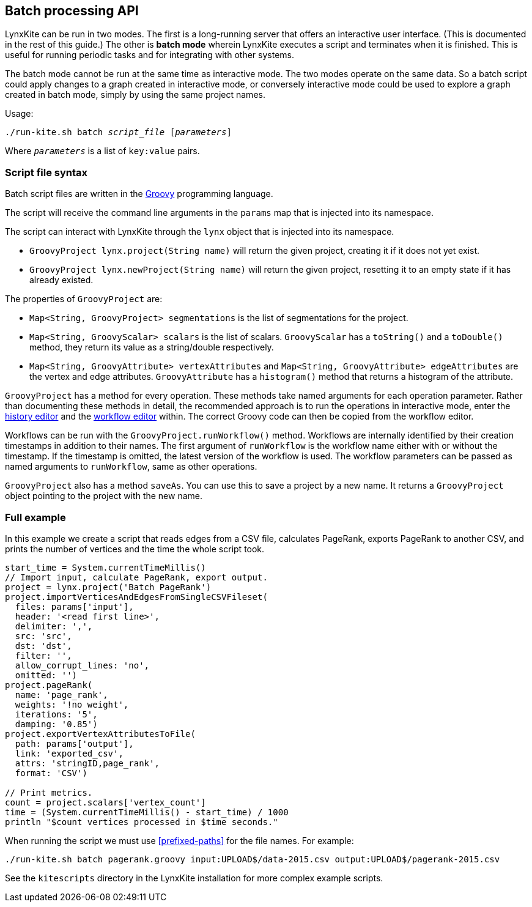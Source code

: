 [[batch-mode]]
## Batch processing API

LynxKite can be run in two modes. The first is a long-running server that offers an interactive
user interface. (This is documented in the rest of this guide.) The other is *batch mode* wherein
LynxKite executes a script and terminates when it is finished. This is useful for running periodic
tasks and for integrating with other systems.

The batch mode cannot be run at the same time as interactive mode. The two modes operate on the
same data. So a batch script could apply changes to a graph created in interactive mode, or
conversely interactive mode could be used to explore a graph created in batch mode, simply by
using the same project names.

Usage:

[subs=normal]
 ./run-kite.sh batch _script_file_ [_parameters_]

Where `_parameters_` is a list of `key:value` pairs.

### Script file syntax

Batch script files are written in the http://www.groovy-lang.org/[Groovy] programming language.

The script will receive the command line arguments in the `params` map that is injected into its
namespace.

The script can interact with LynxKite through the `lynx` object that is injected into its
namespace.

 - `GroovyProject lynx.project(String name)` will return the given project,
   creating it if it does not yet exist.
 - `GroovyProject lynx.newProject(String name)` will return the given project,
   resetting it to an empty state if it has already existed.

The properties of `GroovyProject` are:

 - `Map<String, GroovyProject> segmentations` is the list of segmentations for the project.
 - `Map<String, GroovyScalar> scalars` is the list of scalars. `GroovyScalar` has a `toString()`
   and a `toDouble()` method, they return its value as a string/double respectively.
 - `Map<String, GroovyAttribute> vertexAttributes` and `Map<String, GroovyAttribute> edgeAttributes`
   are the vertex and edge attributes. `GroovyAttribute` has a `histogram()` method that returns
   a histogram of the attribute.

`GroovyProject` has a method for every operation. These methods take named arguments for each
operation parameter. Rather than documenting these methods in detail, the recommended approach is
to run the operations in interactive mode, enter the <<project-history, history editor>> and the
<<saving-a-workflow, workflow editor>> within. The correct Groovy code can then be copied from the
workflow editor.

Workflows can be run with the `GroovyProject.runWorkflow()` method. Workflows are internally
identified by their creation timestamps in addition to their names. The first argument of
`runWorkflow` is the workflow name either with or without the timestamp. If the timestamp is
omitted, the latest version of the workflow is used. The workflow parameters can be passed as
named arguments to `runWorkflow`, same as other operations.

`GroovyProject` also has a method `saveAs`. You can use this to save a project by a new name. It
returns a `GroovyProject` object pointing to the project with the new name.

### Full example

In this example we create a script that reads edges from a CSV file, calculates PageRank, exports
PageRank to another CSV, and prints the number of vertices and the time the whole script took.

----
start_time = System.currentTimeMillis()
// Import input, calculate PageRank, export output.
project = lynx.project('Batch PageRank')
project.importVerticesAndEdgesFromSingleCSVFileset(
  files: params['input'],
  header: '<read first line>',
  delimiter: ',',
  src: 'src',
  dst: 'dst',
  filter: '',
  allow_corrupt_lines: 'no',
  omitted: '')
project.pageRank(
  name: 'page_rank',
  weights: '!no weight',
  iterations: '5',
  damping: '0.85')
project.exportVertexAttributesToFile(
  path: params['output'],
  link: 'exported_csv',
  attrs: 'stringID,page_rank',
  format: 'CSV')

// Print metrics.
count = project.scalars['vertex_count']
time = (System.currentTimeMillis() - start_time) / 1000
println "$count vertices processed in $time seconds."
----

When running the script we must use <<prefixed-paths>> for the file names. For example:

 ./run-kite.sh batch pagerank.groovy input:UPLOAD$/data-2015.csv output:UPLOAD$/pagerank-2015.csv

See the `kitescripts` directory in the LynxKite installation for more complex example scripts.
